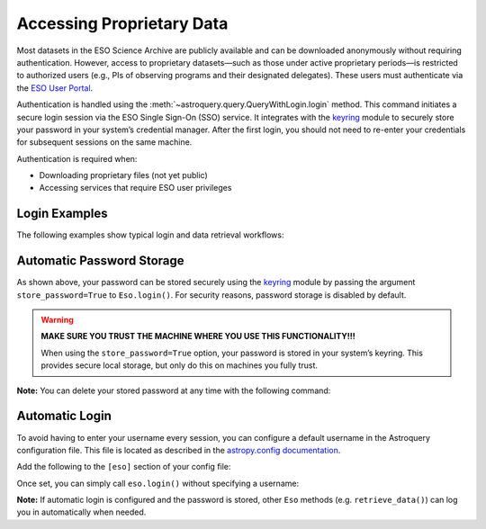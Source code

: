 
**************************
Accessing Proprietary Data
**************************

Most datasets in the ESO Science Archive are publicly available and can be downloaded anonymously without requiring authentication. However, access to proprietary datasets—such as those under active proprietary periods—is restricted to authorized users (e.g., PIs of observing programs and their designated delegates). These users must authenticate via the `ESO User Portal <https://www.eso.org/UserPortal>`_.

Authentication is handled using the :meth:`~astroquery.query.QueryWithLogin.login` method. This command initiates a secure login session via the ESO Single Sign-On (SSO) service. It integrates with the `keyring <https://pypi.org/project/keyring>`_ module to securely store your password in your system’s credential manager. After the first login, you should not need to re-enter your credentials for subsequent sessions on the same machine.

Authentication is required when:

- Downloading proprietary files (not yet public)
- Accessing services that require ESO user privileges

Login Examples
==============

The following examples show typical login and data retrieval workflows:

.. doctest-skip::

    >>> # First example: TEST is not a valid username, it will fail
    >>> eso.login(username="TEST") # doctest: +SKIP
    WARNING: No password was found in the keychain for the provided username. [astroquery.query]
    TEST, enter your password:

    INFO: Authenticating TEST on https://www.eso.org/sso ... [astroquery.eso.core]
    ERROR: Authentication failed! [astroquery.eso.core]

.. doctest-skip::

    >>> # Second example: pretend ICONDOR is a valid username
    >>> eso.login(username="ICONDOR", store_password=True) # doctest: +SKIP
    WARNING: No password was found in the keychain for the provided username. [astroquery.query]
    ICONDOR, enter your password:

    INFO: Authenticating ICONDOR on https://www.eso.org/sso ... [astroquery.eso.core]
    INFO: Authentication successful! [astroquery.eso.core]

.. doctest-skip::

    >>> # After the first login, your password has been stored
    >>> eso.login(username="ICONDOR") # doctest: +SKIP
    INFO: Authenticating ICONDOR on https://www.eso.org/sso ... [astroquery.eso.core]
    INFO: Authentication successful! [astroquery.eso.core]

.. doctest-skip::

    >>> # Successful download of a public file (with or without login)
    >>> eso.retrieve_data("AMBER.2006-03-14T07:40:19.830") # doctest: +SKIP
    INFO: Downloading file 1/1 https://dataportal.eso.org/dataPortal/file/AMBER.2006-03-14T07:40:19.830
    INFO: Successfully downloaded dataset AMBER.2006-03-14T07:40:19.830

.. doctest-skip::

    >>> # Access denied to a restricted-access file (as anonymous user or as authenticated but not authorised user)
    >>> eso.retrieve_data("ADP.2023-03-02T01:01:24.355") # doctest: +SKIP
    INFO: Downloading file 1/1 https://dataportal.eso.org/dataPortal/file/ADP.2023-03-02T01:01:24.355
    ERROR: Access denied to https://dataportal.eso.org/dataPortal/file/ADP.2023-03-02T01:01:24.355

Automatic Password Storage
==========================

As shown above, your password can be stored securely using the `keyring <https://pypi.org/project/keyring>`_ module by passing the argument ``store_password=True`` to ``Eso.login()``. For security reasons, password storage is disabled by default.

.. warning::

   **MAKE SURE YOU TRUST THE MACHINE WHERE YOU USE THIS FUNCTIONALITY!!!**

   When using the ``store_password=True`` option, your password is stored in your system’s keyring. This provides secure local storage, but only do this on machines you fully trust.

**Note:** You can delete your stored password at any time with the following command:

.. doctest-skip::

    >>> keyring.delete_password("astroquery:www.eso.org", "your_username")

Automatic Login
===============

To avoid having to enter your username every session, you can configure a default username in the Astroquery configuration file. This file is located as described in the `astropy.config documentation <https://docs.astropy.org/en/stable/config/index.html>`_.

Add the following to the ``[eso]`` section of your config file:

.. doctest-skip::

    [eso]
    username = ICONDOR

Once set, you can simply call ``eso.login()`` without specifying a username:

.. doctest-skip::

    >>> eso.login() # doctest: +SKIP
    ICONDOR, enter your ESO password:

**Note:** If automatic login is configured and the password is stored, other ``Eso`` methods (e.g. ``retrieve_data()``) can log you in automatically when needed.
